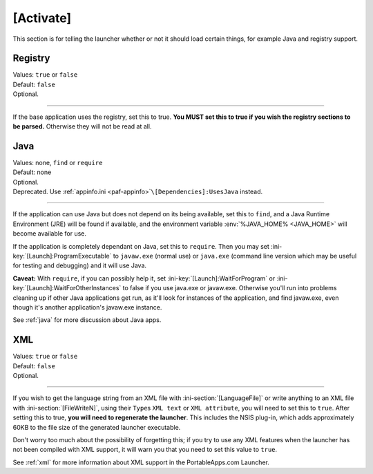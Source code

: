 .. ini-section:: [Activate]

[Activate]
==========

This section is for telling the launcher whether or not it should load certain
things, for example Java and registry support.

.. ini-key:: [Activate]:Registry

Registry
--------

| Values: ``true`` or ``false``
| Default: ``false``
| Optional.

----

If the base application uses the registry, set this to true. **You MUST set this
to true if you wish the registry sections to be parsed.** Otherwise they will
not be read at all.

.. ini-key:: [Activate]:Java

Java
----

| Values: none, ``find`` or ``require``
| Default: none
| Optional.
| Deprecated. Use :ref:`appinfo.ini <paf-appinfo>`\ ``\[Dependencies]:UsesJava``
  instead.

----

If the application can use Java but does not depend on its being available, set
this to ``find``, and a Java Runtime Environment (JRE) will be found if
available, and the environment variable :env:`%JAVA_HOME% <JAVA_HOME>` will
become available for use.

If the application is completely dependant on Java, set this to ``require``.
Then you may set :ini-key:`[Launch]:ProgramExecutable` to ``javaw.exe`` (normal
use) or ``java.exe`` (command line version which may be useful for testing and
debugging) and it will use Java.

**Caveat:** With ``require``, if you can possibly help it, set
:ini-key:`[Launch]:WaitForProgram` or :ini-key:`[Launch]:WaitForOtherInstances`
to false if you use java.exe or javaw.exe. Otherwise you'll run into problems
cleaning up if other Java applications get run, as it'll look for instances of
the application, and find javaw.exe, even though it's another application's
javaw.exe instance.

See :ref:`java` for more discussion about Java apps.

.. ini-key:: [Activate]:XML

XML
---

| Values: ``true`` or ``false``
| Default: ``false``
| Optional.

----

If you wish to get the language string from an XML file with
:ini-section:`[LanguageFile]` or write anything to an XML file with
:ini-section:`[FileWriteN]`, using their ``Type``\ s ``XML text`` or ``XML
attribute``, you will need to set this to ``true``. After setting this to true,
**you will need to regenerate the launcher**. This includes the NSIS plug-in,
which adds approximately 60KB to the file size of the generated launcher
executable.

Don't worry too much about the possibility of forgetting this; if you try to
use any XML features when the launcher has not been compiled with XML support,
it will warn you that you need to set this value to ``true``.

See :ref:`xml` for more information about XML support in the PortableApps.com
Launcher.
